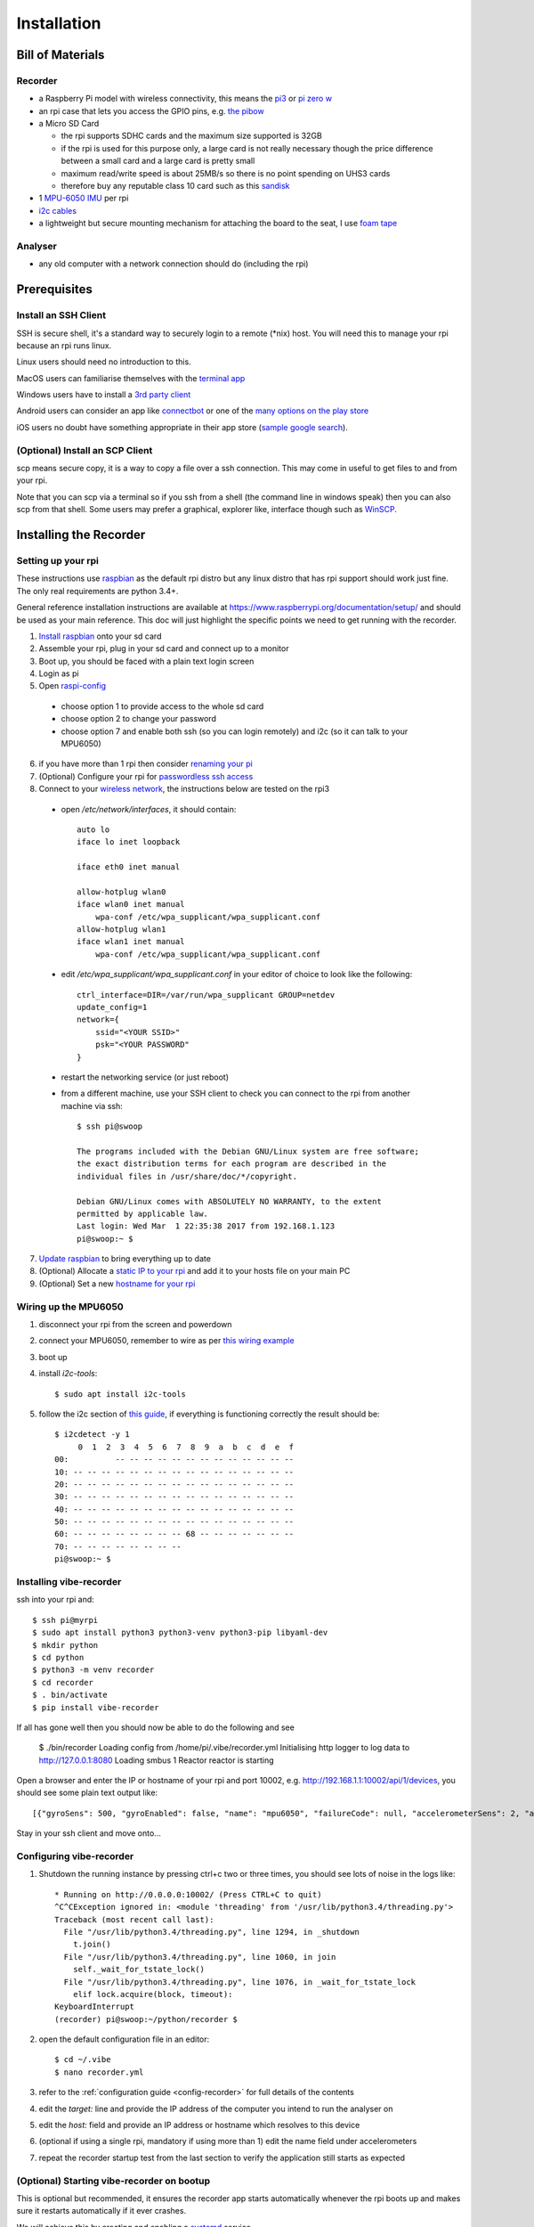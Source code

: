 Installation
============

Bill of Materials
-----------------

Recorder
^^^^^^^^

* a Raspberry Pi model with wireless connectivity, this means the `pi3`_ or `pi zero w`_
* an rpi case that lets you access the GPIO pins, e.g. `the pibow`_
* a Micro SD Card

  * the rpi supports SDHC cards and the maximum size supported is 32GB
  * if the rpi is used for this purpose only, a large card is not really necessary though the price difference between a small card and a large card is pretty small
  * maximum read/write speed is about 25MB/s so there is no point spending on UHS3 cards
  * therefore buy any reputable class 10 card such as this `sandisk`_

* 1 `MPU-6050 IMU`_ per rpi
* `i2c cables`_
* a lightweight but secure mounting mechanism for attaching the board to the seat, I use `foam tape`_

Analyser
^^^^^^^^

*  any old computer with a network connection should do (including the rpi)

Prerequisites
-------------

Install an SSH Client
^^^^^^^^^^^^^^^^^^^^^

SSH is secure shell, it's a standard way to securely login to a remote (\*nix) host. You will need this to manage your rpi because an rpi runs linux.

Linux users should need no introduction to this.

MacOS users can familiarise themselves with the `terminal app`_

Windows users have to install a `3rd party client`_

Android users can consider an app like `connectbot`_ or one of the `many options on the play store`_

iOS users no doubt have something appropriate in their app store (`sample google search`_).

(Optional) Install an SCP Client
^^^^^^^^^^^^^^^^^^^^^^^^^^^^^^^^

scp means secure copy, it is a way to copy a file over a ssh connection. This may come in useful to get files to and from your rpi.

Note that you can scp via a terminal so if you ssh from a shell (the command line in windows speak) then you can also scp from that shell. Some users may prefer a graphical, explorer like, interface though such as `WinSCP`_.

Installing the Recorder
-----------------------

Setting up your rpi
^^^^^^^^^^^^^^^^^^^

These instructions use `raspbian`_ as the default rpi distro but any linux distro that has rpi support should work just
fine. The only real requirements are python 3.4+.

General reference installation instructions are available at https://www.raspberrypi.org/documentation/setup/ and should
be used as your main reference. This doc will just highlight the specific points we need to get running with the recorder.

1) `Install raspbian`_ onto your sd card
2) Assemble your rpi, plug in your sd card and connect up to a monitor
3) Boot up, you should be faced with a plain text login screen
4) Login as pi
5) Open `raspi-config`_

  * choose option 1 to provide access to the whole sd card
  * choose option 2 to change your password
  * choose option 7 and enable both ssh (so you can login remotely) and i2c (so it can talk to your MPU6050)

6) if you have more than 1 rpi then consider `renaming your pi`_
7) (Optional) Configure your rpi for `passwordless ssh access`_
8) Connect to your `wireless network`_, the instructions below are tested on the rpi3

  * open `/etc/network/interfaces`, it should contain::

      auto lo
      iface lo inet loopback

      iface eth0 inet manual

      allow-hotplug wlan0
      iface wlan0 inet manual
          wpa-conf /etc/wpa_supplicant/wpa_supplicant.conf
      allow-hotplug wlan1
      iface wlan1 inet manual
          wpa-conf /etc/wpa_supplicant/wpa_supplicant.conf

  * edit `/etc/wpa_supplicant/wpa_supplicant.conf` in your editor of choice to look like the following::

      ctrl_interface=DIR=/var/run/wpa_supplicant GROUP=netdev
      update_config=1
      network={
          ssid="<YOUR SSID>"
          psk="<YOUR PASSWORD"
      }

  * restart the networking service (or just reboot)
  * from a different machine, use your SSH client to check you can connect to the rpi from another machine via ssh::

      $ ssh pi@swoop

      The programs included with the Debian GNU/Linux system are free software;
      the exact distribution terms for each program are described in the
      individual files in /usr/share/doc/*/copyright.

      Debian GNU/Linux comes with ABSOLUTELY NO WARRANTY, to the extent
      permitted by applicable law.
      Last login: Wed Mar  1 22:35:38 2017 from 192.168.1.123
      pi@swoop:~ $

7) `Update raspbian`_ to bring everything up to date
8) (Optional) Allocate a `static IP to your rpi`_ and add it to your hosts file on your main PC
9) (Optional) Set a new `hostname for your rpi`_

.. _install-mpu6050-wiring:

Wiring up the MPU6050
^^^^^^^^^^^^^^^^^^^^^

1) disconnect your rpi from the screen and powerdown
2) connect your MPU6050, remember to wire as per `this wiring example`_
3) boot up
4) install `i2c-tools`::

    $ sudo apt install i2c-tools

5) follow the i2c section of `this guide`_, if everything is functioning correctly the result should be::

    $ i2cdetect -y 1
         0  1  2  3  4  5  6  7  8  9  a  b  c  d  e  f
    00:          -- -- -- -- -- -- -- -- -- -- -- -- --
    10: -- -- -- -- -- -- -- -- -- -- -- -- -- -- -- --
    20: -- -- -- -- -- -- -- -- -- -- -- -- -- -- -- --
    30: -- -- -- -- -- -- -- -- -- -- -- -- -- -- -- --
    40: -- -- -- -- -- -- -- -- -- -- -- -- -- -- -- --
    50: -- -- -- -- -- -- -- -- -- -- -- -- -- -- -- --
    60: -- -- -- -- -- -- -- -- 68 -- -- -- -- -- -- --
    70: -- -- -- -- -- -- -- --
    pi@swoop:~ $

Installing vibe-recorder
^^^^^^^^^^^^^^^^^^^^^^^^

ssh into your rpi and::

    $ ssh pi@myrpi
    $ sudo apt install python3 python3-venv python3-pip libyaml-dev
    $ mkdir python
    $ cd python
    $ python3 -m venv recorder
    $ cd recorder
    $ . bin/activate
    $ pip install vibe-recorder

If all has gone well then you should now be able to do the following and see

    $ ./bin/recorder
    Loading config from /home/pi/.vibe/recorder.yml
    Initialising http logger to log data to http://127.0.0.1:8080
    Loading smbus 1
    Reactor reactor is starting

Open a browser and enter the IP or hostname of your rpi and port 10002, e.g. http://192.168.1.1:10002/api/1/devices, you should see some
plain text output like::

  [{"gyroSens": 500, "gyroEnabled": false, "name": "mpu6050", "failureCode": null, "accelerometerSens": 2, "accelerometerEnabled": true, "samplesPerBatch": 125, "status": "INITIALISED", "fs": 500}]

Stay in your ssh client and move onto...

Configuring vibe-recorder
^^^^^^^^^^^^^^^^^^^^^^^^^

1) Shutdown the running instance by pressing ctrl+c two or three times, you should see lots of noise in the logs like::

    * Running on http://0.0.0.0:10002/ (Press CTRL+C to quit)
    ^C^CException ignored in: <module 'threading' from '/usr/lib/python3.4/threading.py'>
    Traceback (most recent call last):
      File "/usr/lib/python3.4/threading.py", line 1294, in _shutdown
        t.join()
      File "/usr/lib/python3.4/threading.py", line 1060, in join
        self._wait_for_tstate_lock()
      File "/usr/lib/python3.4/threading.py", line 1076, in _wait_for_tstate_lock
        elif lock.acquire(block, timeout):
    KeyboardInterrupt
    (recorder) pi@swoop:~/python/recorder $

2) open the default configuration file in an editor::

    $ cd ~/.vibe
    $ nano recorder.yml

3) refer to the :ref:`configuration guide <config-recorder>` for full details of the contents
4) edit the `target:` line and provide the IP address of the computer you intend to run the analyser on
5) edit the `host:` field and provide an IP address or hostname which resolves to this device
6) (optional if using a single rpi, mandatory if using more than 1) edit the name field under accelerometers
7) repeat the recorder startup test from the last section to verify the application still starts as expected

(Optional) Starting vibe-recorder on bootup
^^^^^^^^^^^^^^^^^^^^^^^^^^^^^^^^^^^^^^^^^^^

This is optional but recommended, it ensures the recorder app starts automatically whenever the rpi boots up and makes
sure it restarts automatically if it ever crashes.

We will achieve this by creating and enabling a `systemd`_ service.

1) Create a file vibe-recorder.service in the appropriate location for your distro (e.g. `/etc/systemd/system/` for debian)::

    [Unit]
    Description=vibe recorder
    After=network.target

    [Service]
    Type=simple
    User=myuser
    WorkingDirectory=/home/myuser
    ExecStart=/home/myuser/python/recorder/bin/recorder
    Restart=always
    RestartSec=1

    [Install]
    WantedBy=multi-user.target

2) enable the service and start it up::

    $ sudo systemctl enable vibe-recorder.service
    $ sudo service vibe-recorder start
    $ sudo journalctl -u vibe-recorder.service

    -- Logs begin at Sat 2017-04-01 15:05:26 BST, end at Thu 2017-04-13 17:58:23 BST. --
    Apr 13 17:54:44 mypi systemd[1]: Started vibe recorder.
    Apr 13 17:54:45 mypi recorder[21414]: Loading config from /home/myuser/.vibe/recorder.yml
    Apr 13 17:54:45 mypi recorder[21414]: Reactor analyser is starting

3) reboot and repeat step 2 to verify the recorder has automatically started

Installing the Analyser
-----------------------

Running on Linux
^^^^^^^^^^^^^^^^

Login to your linux box and::

    $ ssh pi@myrpi
    $ sudo apt install python3 python3-venv python3-pip libyaml-dev
    $ mkdir python
    $ cd python
    $ python3 -m venv analyser
    $ cd analyser
    $ . bin/activate
    # pip doesn't order dependencies properly so you have to install these two manually first
    $ pip install wheel
    $ pip install numpy
    $ pip install vibe-analyser

If you are installing this on the rpi then expect this to take a pretty long time (i.e. leave it going overnight).

Now start it up::

    $ cd python/analyser
    $ ./bin/analyser

and open your browser and visit http://youranalyserhost:8080, you should see

.. image:: _static/landingpage.png
    :alt: landing page

**Note that you will need to add the rpi hostnames into the analyser ``/etc/hosts`` if you specified a hostname (rather than an IP) in the recorder.yml config and you have no local DNS which will resolve the hostnames**

(Optional) Starting vibe-analyser on bootup
^^^^^^^^^^^^^^^^^^^^^^^^^^^^^^^^^^^^^^^^^^^

1) Create a file vibe-analyser.service in the appropriate location for your distro (e.g. ``/etc/systemd/system/`` for debian)::

    [Unit]
    Description=vibe analyser
    After=network.target

    [Service]
    Type=simple
    User=myuser
    WorkingDirectory=/home/myuser
    ExecStart=/home/myuser/python/analyser/bin/analyser
    Restart=always
    RestartSec=1

    [Install]
    WantedBy=multi-user.target

2) enable the service and start it up::

    $ sudo systemctl enable vibe-analyser.service
    $ sudo service vibe-analyser start
    $ sudo journalctl -u vibe-analyser.service

    -- Logs begin at Sat 2017-04-01 15:05:26 BST, end at Thu 2017-04-13 17:58:23 BST. --
    Apr 13 17:54:44 myhost systemd[1]: Started vibe analyser.
    Apr 13 17:54:45 myhost analyser[21414]: Loading config from /home/myuser/.vibe/analyser.yml
    Apr 13 17:54:45 myhost analyser[21414]: Reactor analyser is starting
    Apr 13 17:54:45 myhost analyser[21414]: 2017-04-13 17:54:45,491 - analyser.twisted - ERROR - __init__ - Se

3) Reboot and verify the website is accessible

Running on Windows
^^^^^^^^^^^^^^^^^^

1) Download the exe from https://github.com/3ll3d00d/vibe/releases/download/0.3.1/vibe-analyser.exe
2) Run it!


.. _pi3: https://shop.pimoroni.com/collections/raspberry-pi/products/raspberry-pi-3
.. _pi zero w: https://shop.pimoroni.com/products/raspberry-pi-zero-w
.. _the pibow: https://shop.pimoroni.com/collections/pibow
.. _i2c cables: https://www.amazon.co.uk/Dupont-wire-cable-color-1p-1p-connector/dp/B0116IZ0UO
.. _foam tape: https://www.amazon.co.uk/gp/product/B016YS4JKS/ref=oh_aui_search_detailpage?ie=UTF8&psc=1
.. _raspbian: https://www.raspbian.org/
.. _connectbot: https://play.google.com/store/apps/details?id=org.connectbot&hl=en_GB
.. _this wiring example: http://www.14core.com/wp-content/uploads/2016/12/Raspberry-Pi-GYRO-MPU6050-Wiring-Guide-Schematics-Illustration-001-14core-002.jpg
.. _renaming your pi: https://thepihut.com/blogs/raspberry-pi-tutorials/19668676-renaming-your-raspberry-pi-the-hostname
.. _this guide: https://learn.sparkfun.com/tutorials/raspberry-pi-spi-and-i2c-tutorial
.. _sandisk: https://www.amazon.co.uk/SanDisk-Android-microSDHC-Memory-Adapter/dp/B013UDL5RU/
.. _MPU-6050 IMU: http://playground.arduino.cc/Main/MPU-6050#boards
.. _terminal app: http://www.macworld.co.uk/feature/mac-software/get-more-out-of-os-x-terminal-3608274/
.. _3rd party client: http://www.htpcbeginner.com/best-ssh-clients-windows-putty-alternatives/2/
.. _many options on the play store: https://play.google.com/store/search?q=ssh&c=apps&hl=en_GB
.. _sample google search: https://www.google.co.uk/?q=ios+ssh+client
.. _WinSCP: https://winscp.net/eng/index.php
.. _passwordless ssh access: https://www.raspberrypi.org/documentation/remote-access/ssh/passwordless.md
.. _systemd: https://wiki.debian.org/systemd
.. _wireless network: https://www.raspberrypi.org/documentation/configuration/wireless/wireless-cli.md
.. _Install raspbian: https://www.raspberrypi.org/documentation/installation/
.. _raspi-config: https://www.raspberrypi.org/documentation/configuration/raspi-config.md
.. _Update raspbian: https://www.raspberrypi.org/documentation/raspbian/updating.md
.. _static IP to your rpi: https://www.modmypi.com/blog/how-to-give-your-raspberry-pi-a-static-ip-address-update
.. _hostname for your rpi: https://thepihut.com/blogs/raspberry-pi-tutorials/19668676-renaming-your-raspberry-pi-the-hostname
